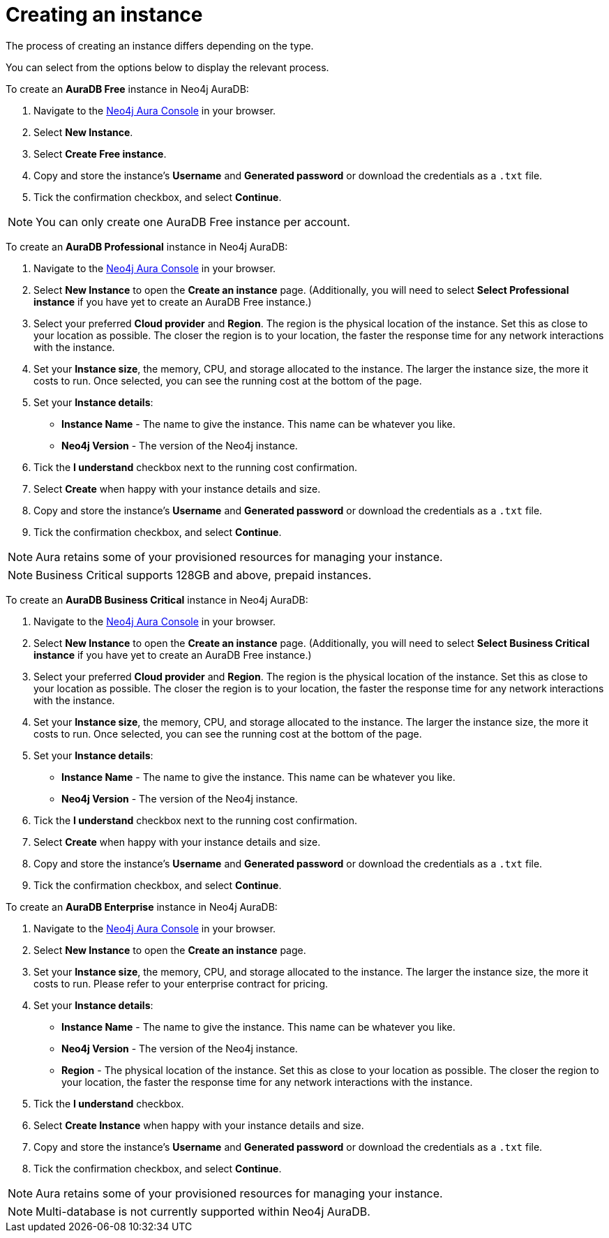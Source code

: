 [[aura-create-instance]]
= Creating an instance
:description: This page describes how to create a Neo4j AuraDB instance.

The process of creating an instance differs depending on the type.

You can select from the options below to display the relevant process.

[.tabbed-example]
====
[.include-with-AuraDB-Free]
=====

To create an *AuraDB Free* instance in Neo4j AuraDB:

. Navigate to the https://console.neo4j.io/?product=aura-db[Neo4j Aura Console] in your browser.
. Select *New Instance*.
. Select *Create Free instance*.
. Copy and store the instance's *Username* and *Generated password* or download the credentials as a `.txt` file.
. Tick the confirmation checkbox, and select *Continue*.

[NOTE]
======
You can only create one AuraDB Free instance per account.
======

=====
[.include-with-AuraDB-Professional]
=====

To create an *AuraDB Professional* instance in Neo4j AuraDB:

. Navigate to the https://console.neo4j.io/?product=aura-db[Neo4j Aura Console] in your browser.
. Select *New Instance* to open the *Create an instance* page. (Additionally, you will need to select *Select Professional instance* if you have yet to create an AuraDB Free instance.)
. Select your preferred *Cloud provider* and *Region*. The region is the physical location of the instance. Set this as close to your location as possible. The closer the region is to your location, the faster the response time for any network interactions with the instance.
. Set your *Instance size*, the memory, CPU, and storage allocated to the instance. The larger the instance size, the more it costs to run. Once selected, you can see the running cost at the bottom of the page.
. Set your *Instance details*:
* *Instance Name* - The name to give the instance. This name can be whatever you like.
* *Neo4j Version* - The version of the Neo4j instance.
. Tick the *I understand* checkbox next to the running cost confirmation.
. Select *Create* when happy with your instance details and size.
. Copy and store the instance's *Username* and *Generated password* or download the credentials as a `.txt` file.
. Tick the confirmation checkbox, and select *Continue*.

[NOTE]
======
Aura retains some of your provisioned resources for managing your instance.
======

=====
[.include-with-AuraDB-Business-Critical]
=====

[NOTE]
======
Business Critical supports 128GB and above, prepaid instances.
======

To create an *AuraDB Business Critical* instance in Neo4j AuraDB:

. Navigate to the https://console.neo4j.io/?product=aura-db[Neo4j Aura Console] in your browser.
. Select *New Instance* to open the *Create an instance* page. (Additionally, you will need to select *Select Business Critical instance* if you have yet to create an AuraDB Free instance.)
. Select your preferred *Cloud provider* and *Region*. The region is the physical location of the instance. Set this as close to your location as possible. The closer the region is to your location, the faster the response time for any network interactions with the instance.
. Set your *Instance size*, the memory, CPU, and storage allocated to the instance. The larger the instance size, the more it costs to run. Once selected, you can see the running cost at the bottom of the page.
. Set your *Instance details*:
* *Instance Name* - The name to give the instance. This name can be whatever you like.
* *Neo4j Version* - The version of the Neo4j instance.
. Tick the *I understand* checkbox next to the running cost confirmation.
. Select *Create* when happy with your instance details and size.
. Copy and store the instance's *Username* and *Generated password* or download the credentials as a `.txt` file.
. Tick the confirmation checkbox, and select *Continue*.

=====
[.include-with-AuraDB-Enterprise]
=====

To create an *AuraDB Enterprise* instance in Neo4j AuraDB:

. Navigate to the https://console.neo4j.io/?product=aura-db[Neo4j Aura Console] in your browser.
. Select *New Instance* to open the *Create an instance* page.
. Set your *Instance size*, the memory, CPU, and storage allocated to the instance. The larger the instance size, the more it costs to run. Please refer to your enterprise contract for pricing.
. Set your *Instance details*:
* *Instance Name* - The name to give the instance. This name can be whatever you like.
* *Neo4j Version* - The version of the Neo4j instance.
* *Region* - The physical location of the instance. Set this as close to your location as possible. The closer the region to your location, the faster the response time for any network interactions with the instance.
. Tick the *I understand* checkbox.
. Select *Create Instance* when happy with your instance details and size.
. Copy and store the instance's *Username* and *Generated password* or download the credentials as a `.txt` file.
. Tick the confirmation checkbox, and select *Continue*.

[NOTE]
======
Aura retains some of your provisioned resources for managing your instance.
======

=====
====

[NOTE]
====
Multi-database is not currently supported within Neo4j AuraDB.
====





